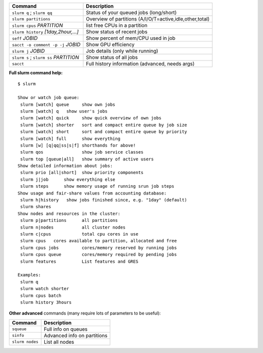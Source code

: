 .. csv-table::
   :header-rows: 1
   :delim: |

   Command                                  | Description
   ``slurm q`` ; ``slurm qq``               | Status of your queued jobs (long/short)
   ``slurm partitions``                     | Overview of partitions (A/I/O/T=active,idle,other,total)
   ``slurm cpus`` *PARTITION*               | list free CPUs in a partition
   ``slurm history`` *[1day,2hour,...]*     | Show status of recent jobs
   ``seff`` *JOBID*                         | Show percent of mem/CPU used in job
   ``sacct -o comment -p -j`` *JOBID*       | Show GPU efficiency
   ``slurm j`` *JOBID*                      | Job details (only while running)
   ``slurm s`` ; ``slurm ss`` *PARTITION*   | Show status of all jobs
   ``sacct``                                | Full history information (advanced, needs args)

**Full slurm command help:**

::

    $ slurm

    Show or watch job queue:
     slurm [watch] queue     show own jobs
     slurm [watch] q   show user's jobs
     slurm [watch] quick     show quick overview of own jobs
     slurm [watch] shorter   sort and compact entire queue by job size
     slurm [watch] short     sort and compact entire queue by priority
     slurm [watch] full      show everything
     slurm [w] [q|qq|ss|s|f] shorthands for above!
     slurm qos               show job service classes
     slurm top [queue|all]   show summary of active users
    Show detailed information about jobs:
     slurm prio [all|short]  show priority components
     slurm j|job      show everything else
     slurm steps      show memory usage of running srun job steps
    Show usage and fair-share values from accounting database:
     slurm h|history   show jobs finished since, e.g. "1day" (default)
     slurm shares
    Show nodes and resources in the cluster:
     slurm p|partitions      all partitions
     slurm n|nodes           all cluster nodes
     slurm c|cpus            total cpu cores in use
     slurm cpus   cores available to partition, allocated and free
     slurm cpus jobs         cores/memory reserved by running jobs
     slurm cpus queue        cores/memory required by pending jobs
     slurm features          List features and GRES

    Examples:
     slurm q
     slurm watch shorter
     slurm cpus batch
     slurm history 3hours

**Other advanced** commands (many require lots of parameters to be
useful):

.. csv-table::
   :header-rows: 1
   :delim: |

   Command           | Description
   ``squeue``        | Full info on queues
   ``sinfo``         | Advanced info on partitions
   ``slurm nodes``   | List all nodes
